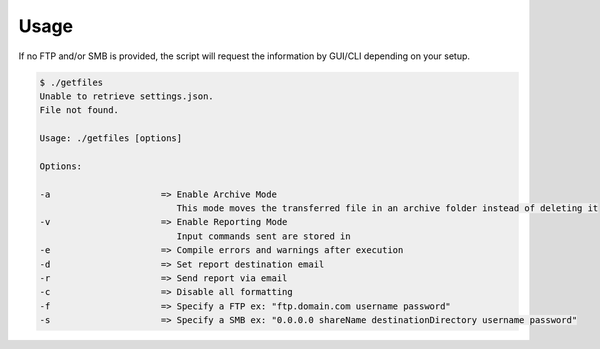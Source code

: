 Usage
=====
If no FTP and/or SMB is provided, the script will request the information by GUI/CLI depending on your setup.

.. code-block:: bash

   $ ./getfiles
   Unable to retrieve settings.json.
   File not found.

   Usage: ./getfiles [options]

   Options:

   -a                     => Enable Archive Mode
                             This mode moves the transferred file in an archive folder instead of deleting it
   -v                     => Enable Reporting Mode
                             Input commands sent are stored in
   -e                     => Compile errors and warnings after execution
   -d                     => Set report destination email
   -r                     => Send report via email
   -c                     => Disable all formatting
   -f                     => Specify a FTP ex: "ftp.domain.com username password"
   -s                     => Specify a SMB ex: "0.0.0.0 shareName destinationDirectory username password"

